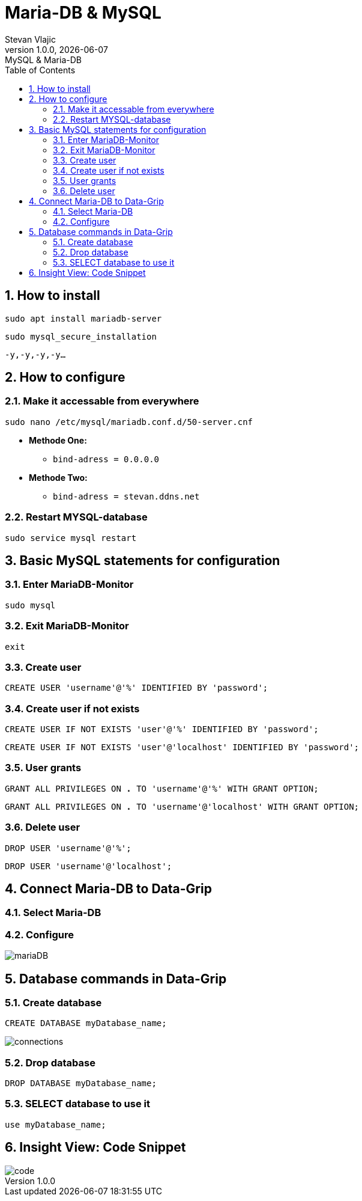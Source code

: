 = Maria-DB & MySQL
Stevan Vlajic
1.0.0, {docdate}: MySQL & Maria-DB
//:toc-placement!: // prevents the generation of the doc at this position, so it can be printed afterwards
:sourcedir: ../src/main/java
:icons: font
:sectnums:  // Nummerierung der Überschriften / section numbering
:toc: left

//toc::[]

== How to install
`sudo apt install mariadb-server`

`sudo mysql_secure_installation`

`-y,-y,-y,-y...`

== How to configure
=== Make it accessable from everywhere
`sudo nano /etc/mysql/mariadb.conf.d/50-server.cnf`

* *Methode One:*
** `bind-adress         = 0.0.0.0`

* *Methode Two:*
** `bind-adress         = stevan.ddns.net`

=== Restart MYSQL-database
`sudo service mysql restart`

== Basic MySQL statements for configuration
=== Enter MariaDB-Monitor
`sudo mysql`

=== Exit MariaDB-Monitor
`exit`

=== Create user
`CREATE USER 'username'@'%' IDENTIFIED BY 'password';`

=== Create user if not exists
`CREATE USER IF NOT EXISTS 'user'@'%' IDENTIFIED BY 'password';`

`CREATE USER IF NOT EXISTS 'user'@'localhost' IDENTIFIED BY 'password';`

=== User grants
`GRANT ALL PRIVILEGES ON *.* TO 'username'@'%' WITH GRANT OPTION;`

`GRANT ALL PRIVILEGES ON *.* TO 'username'@'localhost' WITH GRANT OPTION;`

=== Delete user
`DROP USER 'username'@'%';`

`DROP USER 'username'@'localhost';`

== Connect Maria-DB to Data-Grip
=== Select Maria-DB
=== Configure
image::img/mariaDB.png[]

== Database commands in Data-Grip

=== Create database
`CREATE DATABASE myDatabase_name;`

image::img/connections.png[]

=== Drop database
`DROP DATABASE myDatabase_name;`

=== SELECT database to use it
`use myDatabase_name;`

== Insight View: Code Snippet
image::img/code.png[]